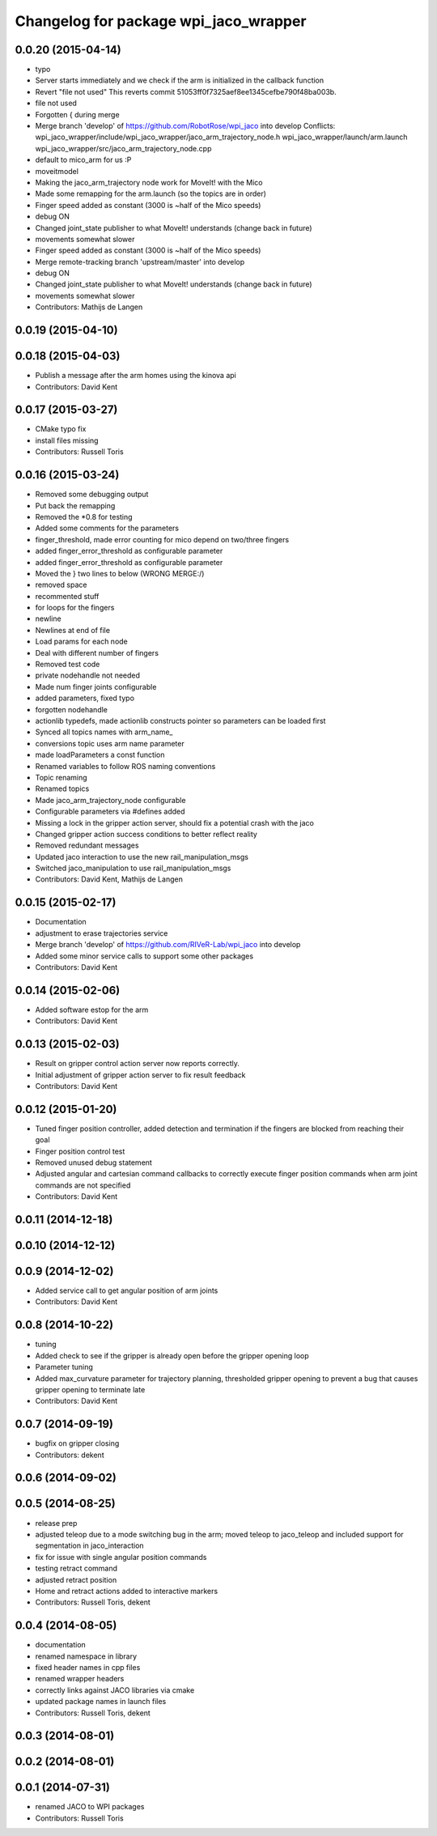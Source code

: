 ^^^^^^^^^^^^^^^^^^^^^^^^^^^^^^^^^^^^^^
Changelog for package wpi_jaco_wrapper
^^^^^^^^^^^^^^^^^^^^^^^^^^^^^^^^^^^^^^

0.0.20 (2015-04-14)
-------------------
* typo
* Server starts immediately and we check if the arm is initialized in the callback function
* Revert "file not used"
  This reverts commit 51053ff0f7325aef8ee1345cefbe790f48ba003b.
* file not used
* Forgotten { during merge
* Merge branch 'develop' of https://github.com/RobotRose/wpi_jaco into develop
  Conflicts:
  wpi_jaco_wrapper/include/wpi_jaco_wrapper/jaco_arm_trajectory_node.h
  wpi_jaco_wrapper/launch/arm.launch
  wpi_jaco_wrapper/src/jaco_arm_trajectory_node.cpp
* default to mico_arm for us :P
* moveitmodel
* Making the jaco_arm_trajectory node work for MoveIt! with the Mico
* Made some remapping for the arm.launch (so the topics are in order)
* Finger speed added as constant (3000 is ~half of the Mico speeds)
* debug ON
* Changed joint_state publisher to what MoveIt! understands (change back in future)
* movements somewhat slower
* Finger speed added as constant (3000 is ~half of the Mico speeds)
* Merge remote-tracking branch 'upstream/master' into develop
* debug ON
* Changed joint_state publisher to what MoveIt! understands (change back in future)
* movements somewhat slower
* Contributors: Mathijs de Langen

0.0.19 (2015-04-10)
-------------------

0.0.18 (2015-04-03)
-------------------
* Publish a message after the arm homes using the kinova api
* Contributors: David Kent

0.0.17 (2015-03-27)
-------------------
* CMake typo fix
* install files missing
* Contributors: Russell Toris

0.0.16 (2015-03-24)
-------------------
* Removed some debugging output
* Put back the remapping
* Removed the *0.8 for testing
* Added some comments for the parameters
* finger_threshold, made error counting for mico depend on two/three fingers
* added finger_error_threshold as configurable parameter
* added finger_error_threshold as configurable parameter
* Moved the } two lines to below (WRONG MERGE:/)
* removed space
* recommented stuff
* for loops for the fingers
* newline
* Newlines at end of file
* Load params for each node
* Deal with different number of fingers
* Removed test code
* private nodehandle not needed
* Made num finger joints configurable
* added parameters, fixed typo
* forgotten nodehandle
* actionlib typedefs, made actionlib constructs pointer so parameters can be loaded first
* Synced all topics names with arm_name_
* conversions topic uses arm name parameter
* made loadParameters a const function
* Renamed variables to follow ROS naming conventions
* Topic renaming
* Renamed topics
* Made jaco_arm_trajectory_node configurable
* Configurable parameters via #defines added
* Missing a lock in the gripper action server, should fix a potential crash with the jaco
* Changed gripper action success conditions to better reflect reality
* Removed redundant messages
* Updated jaco interaction to use the new rail_manipulation_msgs
* Switched jaco_manipulation to use rail_manipulation_msgs
* Contributors: David Kent, Mathijs de Langen

0.0.15 (2015-02-17)
-------------------
* Documentation
* adjustment to erase trajectories service
* Merge branch 'develop' of https://github.com/RIVeR-Lab/wpi_jaco into develop
* Added some minor service calls to support some other packages
* Contributors: David Kent

0.0.14 (2015-02-06)
-------------------
* Added software estop for the arm
* Contributors: David Kent

0.0.13 (2015-02-03)
-------------------
* Result on gripper control action server now reports correctly.
* Initial adjustment of gripper action server to fix result feedback
* Contributors: David Kent

0.0.12 (2015-01-20)
-------------------
* Tuned finger position controller, added detection and termination if the fingers are blocked from reaching their goal
* Finger position control test
* Removed unused debug statement
* Adjusted angular and cartesian command callbacks to correctly execute finger position commands when arm joint commands are not specified
* Contributors: David Kent

0.0.11 (2014-12-18)
-------------------

0.0.10 (2014-12-12)
-------------------

0.0.9 (2014-12-02)
------------------
* Added service call to get angular position of arm joints
* Contributors: David Kent

0.0.8 (2014-10-22)
------------------
* tuning
* Added check to see if the gripper is already open before the gripper opening loop
* Parameter tuning
* Added max_curvature parameter for trajectory planning, thresholded gripper opening to prevent a bug that causes gripper opening to terminate late
* Contributors: David Kent

0.0.7 (2014-09-19)
------------------
* bugfix on gripper closing
* Contributors: dekent

0.0.6 (2014-09-02)
------------------

0.0.5 (2014-08-25)
------------------
* release prep
* adjusted teleop due to a mode switching bug in the arm; moved teleop to jaco_teleop and included support for segmentation in jaco_interaction
* fix for issue with single angular position commands
* testing retract command
* adjusted retract position
* Home and retract actions added to interactive markers
* Contributors: Russell Toris, dekent

0.0.4 (2014-08-05)
------------------
* documentation
* renamed namespace in library
* fixed header names in cpp files
* renamed wrapper headers
* correctly links against JACO libraries via cmake
* updated package names in launch files
* Contributors: Russell Toris, dekent

0.0.3 (2014-08-01)
------------------

0.0.2 (2014-08-01)
------------------

0.0.1 (2014-07-31)
------------------
* renamed JACO to WPI packages
* Contributors: Russell Toris
